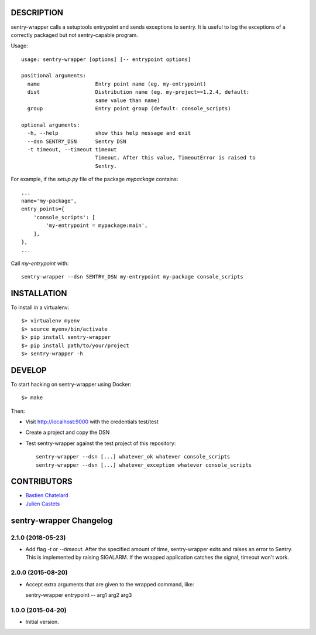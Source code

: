 DESCRIPTION
===========

sentry-wrapper calls a setuptools entrypoint and sends exceptions to sentry. It
is useful to log the exceptions of a correctly packaged but not sentry-capable
program.


Usage::

    usage: sentry-wrapper [options] [-- entrypoint options]

    positional arguments:
      name                  Entry point name (eg. my-entrypoint)
      dist                  Distribution name (eg. my-project==1.2.4, default:
                            same value than name)
      group                 Entry point group (default: console_scripts)

    optional arguments:
      -h, --help            show this help message and exit
      --dsn SENTRY_DSN      Sentry DSN
      -t timeout, --timeout timeout
                            Timeout. After this value, TimeoutError is raised to
                            Sentry.


For example, if the `setup.py` file of the package `mypackage` contains::

    ...
    name='my-package',
    entry_points={
        'console_scripts': [
            'my-entrypoint = mypackage:main',
        ],
    },
    ...

Call `my-entrypoint` with::

    sentry-wrapper --dsn SENTRY_DSN my-entrypoint my-package console_scripts


INSTALLATION
============

To install in a virtualenv::

    $> virtualenv myenv
    $> source myenv/bin/activate
    $> pip install sentry-wrapper
    $> pip install path/to/your/project
    $> sentry-wrapper -h


DEVELOP
=======

To start hacking on sentry-wrapper using Docker::

    $> make

Then:

- Visit http://localhost:9000 with the credentials test/test
- Create a project and copy the DSN
- Test sentry-wrapper against the test project of this repository::

    sentry-wrapper --dsn [...] whatever_ok whatever console_scripts
    sentry-wrapper --dsn [...] whatever_exception whatever console_scripts

CONTRIBUTORS
============

* `Bastien Chatelard <https://github.com/bchatelard/>`_
* `Julien Castets <https://github.com/brmzkw/>`_

sentry-wrapper Changelog
========================

2.1.0 (2018-05-23)
------------------

* Add flag `-t` or `--timeout`. After the specified amount of time,
  sentry-wrapper exits and raises an error to Sentry.
  This is implemented by raising SIGALARM. If the wrapped application catches
  the signal, timeout won't work.

2.0.0 (2015-08-20)
------------------

* Accept extra arguments that are given to the wrapped command, like::

  sentry-wrapper entrypoint -- arg1 arg2 arg3

1.0.0 (2015-04-20)
------------------

* Initial version.



